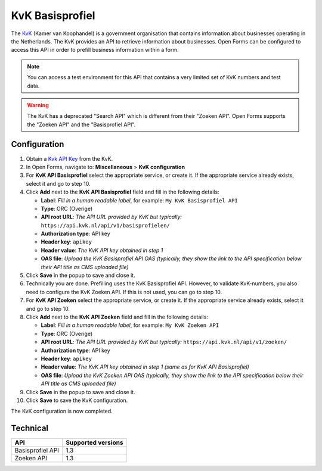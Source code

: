 .. _configuration_prefill_kvk:

================
KvK Basisprofiel
================

The `KvK`_ (Kamer van Koophandel) is a government organisation that contains
information about businesses operating in the Netherlands. The KvK provides an
API to retrieve information about businesses. Open Forms can be configured to
access this API in order to prefill business information within a form.

.. note::

   You can access a test environment for this API that contains a very limited
   set of KvK numbers and test data.

.. warning::

   The KvK has a deprecated "Search API" which is different from their
   "Zoeken API". Open Forms supports the "Zoeken API" and the 
   "Basisprofiel API".

.. _`KvK`: https://www.kvk.nl/


Configuration
=============

1. Obtain a `Kvk API Key`_ from the KvK.
2. In Open Forms, navigate to: **Miscellaneous** > **KvK configuration**
3. For **KvK API Basisprofiel** select the appropriate service, or create it. If the 
   appropriate service already exists, select it and go to step 10.
4. Click **Add** next to the **KvK API Basisprofiel** field and fill in the following
   details:

   * **Label**: *Fill in a human readable label*, for example: ``My KvK Basisprofiel API``
   * **Type**: ORC (Overige)
   * **API root URL**: *The API URL provided by KvK but typically:* ``https://api.kvk.nl/api/v1/basisprofielen/``
   * **Authorization type**: API key
   * **Header key**: ``apikey``
   * **Header value**: *The KvK API key obtained in step 1*
   * **OAS file**: *Upload the KvK Basisprofiel API OAS (typically, they show the link to the API specification below their API title as CMS uploaded file)*

5. Click **Save** in the popup to save and close it.
6. Technically you are done. Prefilling uses the KvK Basisprofiel API. However,
   to validate KvK-numbers, you also need to configure the KvK Zoeken API. If 
   this is not used, you can go to step 10.
7. For **KvK API Zoeken** select the appropriate service, or create it. If the 
   appropriate service already exists, select it and go to step 10.
8. Click **Add** next to the **KvK API Zoeken** field and fill in the following
   details:

   * **Label**: *Fill in a human readable label*, for example: ``My KvK Zoeken API``
   * **Type**: ORC (Overige)
   * **API root URL**: *The API URL provided by KvK but typically:* ``https://api.kvk.nl/api/v1/zoeken/``
   * **Authorization type**: API key
   * **Header key**: ``apikey``
   * **Header value**: *The KvK API key obtained in step 1 (same as for KvK API Basisprofiel)*
   * **OAS file**: *Upload the KvK Zoeken API OAS (typically, they show the link to the API specification below their API title as CMS uploaded file)*

9. Click **Save** in the popup to save and close it.
10. Click **Save** to save the KvK configuration.

The KvK configuration is now completed.

.. _`KvK API key`: https://developers.kvk.nl/


Technical
=========

================  ===================
API               Supported versions
================  ===================
Basisprofiel API  1.3
Zoeken API        1.3
================  ===================
